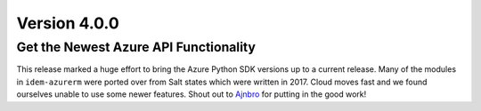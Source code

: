 Version 4.0.0
=============

Get the Newest Azure API Functionality
**************************************
This release marked a huge effort to bring the Azure Python SDK versions up to a current release. Many of the modules
in ``idem-azurerm`` were ported over from Salt states which were written in 2017. Cloud moves fast and we found
ourselves unable to use some newer features. Shout out to `Ajnbro <https://github.com/Ajnbro>`_ for putting in the good
work!
